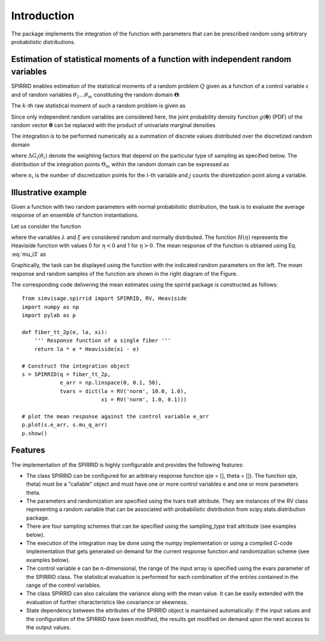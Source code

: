 ============
Introduction
============

The package implements the integration of the function 
with parameters that can be prescribed random using arbitrary
probabilistic distributions.


Estimation of statistical moments of a function with independent random variables
--------------------

SPIRRID enables estimation of the statistical moments of a random
problem :math:`Q` given as a function of a control variable
:math:`\varepsilon` and of random variables :math:`\theta_1 \ldots \theta_m`
constituting the random domain :math:`\mathbf{\Theta}`:

.. math::
	Q  = q\left( {\varepsilon;{\theta_1},\ldots,{\theta_m}} \right).
	:label: generic_rf

The :math:`k`-th raw statistical moment of such a random problem is given as

.. math::
	\mu_k( \varepsilon ) =
	\displaystyle\int_{ \mathbf{\Theta}}^{}
	\left[
	q{\left( \varepsilon;{\mathbf \theta} \right)}
	\right]^k
	g( \mathbf{\theta} ) \, \mathrm{d}
	\mathbf{\theta}.
	:label:  mu_i1
	
	
Since only independent random variables are considered here, 
the joint probability density function :math:`g(\mathbf{\theta})` 
(PDF) of the random vector :math:`\mathbf{\theta}` can be replaced 
with the product of univariate marginal densities

.. math::
	\mu_k( \varepsilon ) =
	\displaystyle\int_{\Theta_1}^{} \ldots
	\displaystyle\int_{\Theta_{m}}^{}
	\left[
	q{\left( \varepsilon;{\mathbf \theta} \right)}
	\right]^k
	g_1(\theta_1) \ldots g_{m}( \theta_m )
	\;
	\mathrm{d}{\theta_1} \ldots \mathrm{d}{\theta_{m}}.
	:label: mu_i2
	
The integration is to be performed numerically as a summation of discrete values
distributed over the discretized random domain

.. math::
    \mu_k(\varepsilon)  =  
    \displaystyle\sum_{\Theta_1}^{}\,  \ldots
	\displaystyle\sum_{\Theta_m}^{}\,
	{\underbrace{
	\left[ q\left( \varepsilon;{\theta_1 \ldots \theta_m} \right)
	\right]^k
	}_{Q^k}
	\underbrace{
	{\Delta G_1(\theta_1)} \ldots {\Delta G_{m}(\theta_m)}
	}_{\Delta G}},
    :label: mu_i3
	
where :math:`\Delta G_i(\theta_i)` denote the weighting factors
that depend on the particular type of sampling as specified below.
The distribution of the integration points :math:`\Theta_m` within
the random domain can be expressed as

.. math::
	\Theta_i = [\theta_{ij}, j \in 1\ldots n_i], \; i \in 1\ldots m,
	:label: sampling_points
	
where :math:`n_i` is the number of discretization points 
for the :math:`i`-th variable and :math:`j` counts the 
disretization point along a variable.


Illustrative example
--------------------

Given a function with two random parameters with normal probabilistic distribution, 
the task is to evaluate the average response of an ensemble of function instantiations.

Let us consider the function

.. math::
	q( \varepsilon; \lambda, \xi) = \lambda \;\varepsilon
	\cdot
	H\left( \xi - \varepsilon \right).
	:label: eq_response_func

.. index:: examples; SPIRRID features

where the variables :math:`\lambda` and :math:`\xi` are considered random and normally distributed.
The function :math:`H(\eta)` represents the Heaviside function with values 0 for :math:`\eta < 0`
and 1 for :math:`\eta > 0`.
The mean response of the function is obtained using Eq. :eq:`mu_i3` as

.. math::
	    \mu_{q}(\varepsilon)  =  \sum_{\Theta_\lambda}^{}  \sum_{ \Theta_\xi }^{}
	{\underbrace
	    {q\left( \varepsilon; \lambda, \xi \right)}_Q}
	\;{
	\underbrace {
	g_\lambda g_\xi
	    \;
	   \Delta{\theta_\lambda} \Delta{\theta_\xi}
	  }_{\Delta G}
	} 
	:label: eq_mu_q

Graphically, the task can be displayed using the function with the indicated
random parameters on the left. The mean response and random samples of the function
are shown in the right diagram of the Figure.

The corresponding code delivering the mean estimates using the spirrid package
is constructed as follows:  
::

    from simvisage.spirrid import SPIRRID, RV, Heaviside
    import numpy as np
    import pylab as p

    def fiber_tt_2p(e, la, xi):
        ''' Response function of a single fiber '''
        return la * e * Heaviside(xi - e)

    # Construct the integration object
    s = SPIRRID(q = fiber_tt_2p, 
                e_arr = np.linspace(0, 0.1, 50),
                tvars = dict(la = RV('norm', 10.0, 1.0),
                             xi = RV('norm', 1.0, 0.1)))

    # plot the mean response against the control variable e_arr
    p.plot(s.e_arr, s.mu_q_arr)
    p.show()

.. index:: intro; SPIRRID features

Features
--------
The implementation of the SPIRRID is highly configurable and provides the following features:

*  The class SPIRRID can be configured for an arbitrary response function 
   q(e = [], theta = []). The function q(e, theta) must be a "callable" object and 
   must have one or more control variables e and one or more parameters theta.
 
*  The parameters and randomization are specified using the tvars trait attribute. 
   They are instances of the RV class representing a random variable that can be 
   associated with probabilistic distribution from scipy.stats.distribution package.
   
*  There are four sampling schemes that can be specified using the sampling_type
   trait attribute (see examples below). 

*  The execution of the integration may be done using the numpy implementation 
   or using a compiled C-code implementation that gets generated on demand for 
   the current response function and randomization scheme (see examples below). 

*  The control variable e can be n-dimensional, the range of the input array 
   is specified using the evars parameter of the SPIRRID class. The statistical 
   evaluation is performed for each combination of the entries contained in the range 
   of the control variables. 

*  The class SPIRRID can also calculate the variance along with the mean value. 
   It can be easily extended with the evaluation of further characteristics like 
   covariance or skewness. 

*  State dependency between the attributes of the SPIRRID object is maintained 
   automatically: If the input values and the configuration of the SPIRRID 
   have been modified, the results get modified on demand upon the next access 
   to the output values. 
